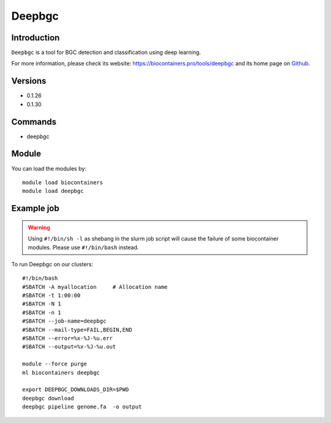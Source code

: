 .. _backbone-label:

Deepbgc
==============================

Introduction
~~~~~~~~
``Deepbgc`` is a tool for BGC detection and classification using deep learning. 

| For more information, please check its website: https://biocontainers.pro/tools/deepbgc and its home page on `Github`_.

Versions
~~~~~~~~
- 0.1.26
- 0.1.30

Commands
~~~~~~~
- deepbgc

Module
~~~~~~~~
You can load the modules by::
    
    module load biocontainers
    module load deepbgc

Example job
~~~~~
.. warning::
    Using ``#!/bin/sh -l`` as shebang in the slurm job script will cause the failure of some biocontainer modules. Please use ``#!/bin/bash`` instead.

To run Deepbgc on our clusters::

    #!/bin/bash
    #SBATCH -A myallocation     # Allocation name 
    #SBATCH -t 1:00:00
    #SBATCH -N 1
    #SBATCH -n 1
    #SBATCH --job-name=deepbgc
    #SBATCH --mail-type=FAIL,BEGIN,END
    #SBATCH --error=%x-%J-%u.err
    #SBATCH --output=%x-%J-%u.out

    module --force purge
    ml biocontainers deepbgc

    export DEEPBGC_DOWNLOADS_DIR=$PWD
    deepbgc download
    deepbgc pipeline genome.fa  -o output

.. _Github: https://github.com/Merck/deepbgc
